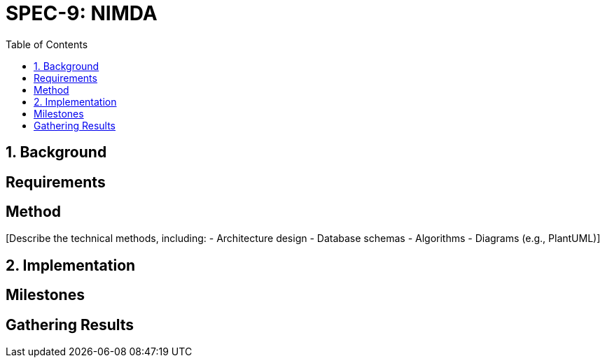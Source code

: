 
= SPEC-9: NIMDA
:sectnums:
:toc:

== Background

[Provide the background and motivation for the project. If unavailable, make assumptions.]

== Requirements

[Specify the functional and non-functional requirements using MoSCoW prioritization.]

== Method

[Describe the technical methods, including:
- Architecture design
- Database schemas
- Algorithms
- Diagrams (e.g., PlantUML)]

== Implementation

[Detail implementation steps for each component or milestone.]

== Milestones

[List key milestones for tracking progress.]

== Gathering Results

[Describe how to evaluate the requirements and system performance post-production.]
